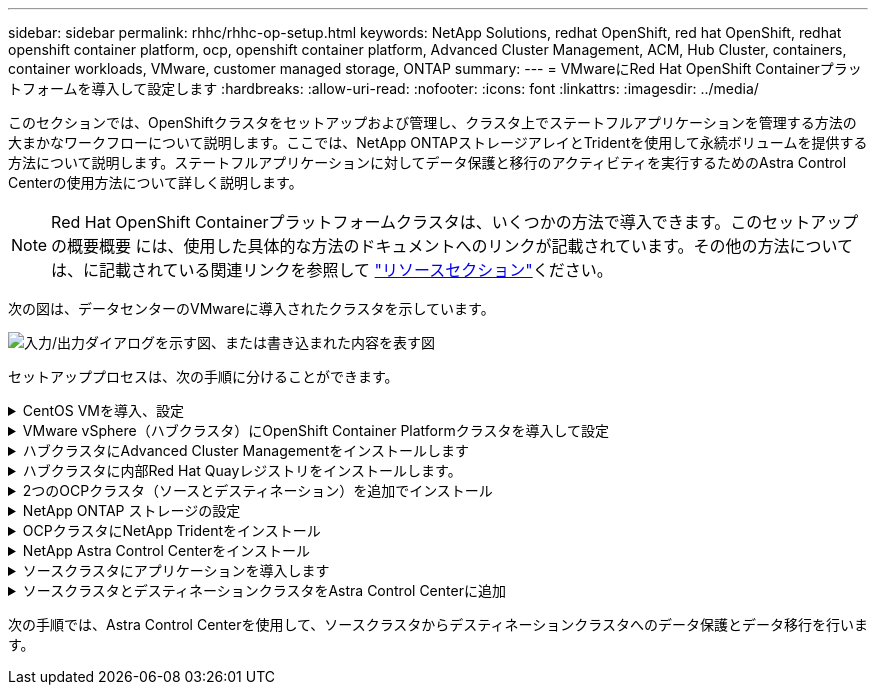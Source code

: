 ---
sidebar: sidebar 
permalink: rhhc/rhhc-op-setup.html 
keywords: NetApp Solutions, redhat OpenShift, red hat OpenShift, redhat openshift container platform, ocp, openshift container platform, Advanced Cluster Management, ACM, Hub Cluster, containers, container workloads, VMware, customer managed storage, ONTAP 
summary:  
---
= VMwareにRed Hat OpenShift Containerプラットフォームを導入して設定します
:hardbreaks:
:allow-uri-read: 
:nofooter: 
:icons: font
:linkattrs: 
:imagesdir: ../media/


[role="lead"]
このセクションでは、OpenShiftクラスタをセットアップおよび管理し、クラスタ上でステートフルアプリケーションを管理する方法の大まかなワークフローについて説明します。ここでは、NetApp ONTAPストレージアレイとTridentを使用して永続ボリュームを提供する方法について説明します。ステートフルアプリケーションに対してデータ保護と移行のアクティビティを実行するためのAstra Control Centerの使用方法について詳しく説明します。


NOTE: Red Hat OpenShift Containerプラットフォームクラスタは、いくつかの方法で導入できます。このセットアップの概要概要 には、使用した具体的な方法のドキュメントへのリンクが記載されています。その他の方法については、に記載されている関連リンクを参照して link:rhhc-resources.html["リソースセクション"]ください。

次の図は、データセンターのVMwareに導入されたクラスタを示しています。

image:rhhc-on-premises.png["入力/出力ダイアログを示す図、または書き込まれた内容を表す図"]

セットアッププロセスは、次の手順に分けることができます。

.CentOS VMを導入、設定
[%collapsible]
====
* VMware vSphere環境に導入されます。
* このVMは、NetApp TridentやNetApp Astra Control Centerなど、ソリューション用の一部のコンポーネントの導入に使用されます。
* このVMにはインストール時にrootユーザが設定されます。


====
.VMware vSphere（ハブクラスタ）にOpenShift Container Platformクラスタを導入して設定
[%collapsible]
====
の手順を参照してくださいlink:https://docs.openshift.com/container-platform/4.17/installing/installing_vsphere/installing-vsphere-assisted-installer.html["支援された展開"]OCPクラスタを導入する方法。


TIP: 次の点に注意してください。-インストーラに提供するsshの公開鍵と秘密鍵を作成します。これらのキーは、必要に応じてマスターノードとワーカーノードにログインするために使用されます。-アシスタントインストーラからインストーラプログラムをダウンロードします。このプログラムを使用して、VMware vSphere環境でマスターノードとワーカーノード用に作成したVMをブートします。- VMには、CPU、メモリ、およびハードディスクの最小要件が必要です。（この情報を提供するマスターノードとワーカーノードについては、ページのvm createコマンドを参照してlink:https://docs.redhat.com/en/documentation/assisted_installer_for_openshift_container_platform/2024/html/installing_openshift_container_platform_with_the_assisted_installer/installing-on-vsphere["これ"]ください）。すべてのVMでdiskUUIDを有効にする必要があります。-マスター用に最低3ノード、ワーカー用に3ノードを作成します。-インストーラによって検出されたら、VMware vSphere統合トグルボタンをオンにします。

====
.ハブクラスタにAdvanced Cluster Managementをインストールします
[%collapsible]
====
これは、ハブクラスタのAdvanced Cluster Management Operatorを使用してインストールします。手順を参照してください link:https://access.redhat.com/documentation/en-us/red_hat_advanced_cluster_management_for_kubernetes/2.7/html/install/installing#doc-wrapper["こちらをご覧ください"]。

====
.ハブクラスタに内部Red Hat Quayレジストリをインストールします。
[%collapsible]
====
* Astraイメージをプッシュするには内部レジストリが必要です。Quay内部レジストリは、HubクラスタのOperatorを使用してインストールされます。
* 手順を参照してください link:https://access.redhat.com/documentation/en-us/red_hat_quay/2.9/html-single/deploy_red_hat_quay_on_openshift/index#installing_red_hat_quay_on_openshift["こちらをご覧ください"]


====
.2つのOCPクラスタ（ソースとデスティネーション）を追加でインストール
[%collapsible]
====
* 追加のクラスタは、ハブクラスタのACMを使用して展開できます。
* 手順を参照してください link:https://access.redhat.com/documentation/en-us/red_hat_advanced_cluster_management_for_kubernetes/2.7/html/clusters/cluster_mce_overview#vsphere_prerequisites["こちらをご覧ください"]。


====
.NetApp ONTAP ストレージの設定
[%collapsible]
====
* VMware環境のOCP VMに接続されたONTAP クラスタをインストールします。
* SVMを作成
* SVMのストレージにアクセスするようにNASデータLIFを設定します。


====
.OCPクラスタにNetApp Tridentをインストール
[%collapsible]
====
* ハブ、ソース、デスティネーションの3つのクラスタすべてにNetApp Tridentをインストール
* 手順を参照してください link:https://docs.netapp.com/us-en/trident/trident-get-started/kubernetes-deploy-operator.html["こちらをご覧ください"]。
* ONTAP-NAS用のストレージバックエンドを作成
* ONTAP-NAS用のストレージクラスを作成
* 手順を参照してくださいlink:https://docs.netapp.com/us-en/trident/trident-use/create-stor-class.html["こちらをご覧ください"]。


====
.NetApp Astra Control Centerをインストール
[%collapsible]
====
* NetApp Astra Control Centerは、ハブクラスタでAstra Operatorを使用してインストールします。
* 手順を参照してください link:https://docs.netapp.com/us-en/astra-control-center/get-started/acc_operatorhub_install.html["こちらをご覧ください"]。


覚えておくべきポイント：*サポートサイトからNetApp Astra Control Centerのイメージをダウンロード*イメージを内部レジストリにプッシュします。*こちらの手順を参照してください。

====
.ソースクラスタにアプリケーションを導入します
[%collapsible]
====
OpenShift GitOpsを使用してアプリケーションを導入します。（例：Postgres、Ghost）

====
.ソースクラスタとデスティネーションクラスタをAstra Control Centerに追加
[%collapsible]
====
Astra Controlの管理にクラスタを追加したら、（Astra Control以外の）クラスタにアプリケーションをインストールし、Astra Controlの[Applications]ページに移動してアプリケーションとそのリソースを定義できます。を参照してください link:https://docs.netapp.com/us-en/astra-control-center/use/manage-apps.html["Astra Control Centerのアプリケーションの管理セクションを開始します"]。

====
次の手順では、Astra Control Centerを使用して、ソースクラスタからデスティネーションクラスタへのデータ保護とデータ移行を行います。

